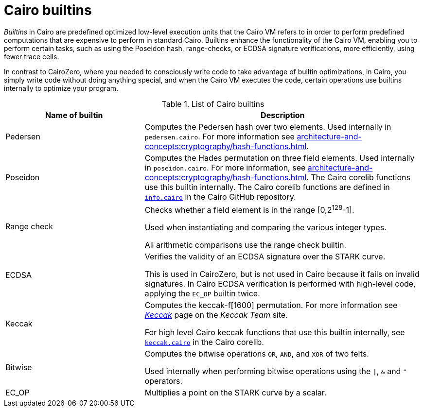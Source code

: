 [id="cairo-builtins"]
= Cairo builtins

_Builtins_ in Cairo are predefined optimized low-level execution units that the Cairo VM refers to in order to perform predefined computations that are expensive to perform in standard Cairo. Builtins enhance the functionality of the Cairo VM, enabling you to perform certain tasks, such as using the Poseidon hash, range-checks, or ECDSA signature verifications, more efficiently, using fewer trace cells.

In contrast to CairoZero, where you needed to consciously write code to take advantage of builtin optimizations, in Cairo, you simply write code without doing anything special, and when the Cairo VM executes the code, certain operations use builtins internally to optimize your program.

[#list-of-cairo-builtins]
.List of Cairo builtins

[cols="1,2",]
|===
|Name of builtin | Description

|Pedersen | Computes the Pedersen hash over two elements. Used internally in `pedersen.cairo`. For more information see xref:architecture-and-concepts:cryptography/hash-functions.adoc[].
|Poseidon |Computes the Hades permutation on three field elements. Used internally in `poseidon.cairo`. For more information, see xref:architecture-and-concepts:cryptography/hash-functions.adoc[]. The Cairo corelib functions use this builtin internally. The Cairo corelib functions are defined in link:https://github.com/starkware-libs/cairo/blob/v2.6.0/corelib/src/starknet/info.cairo[`info.cairo`] in the Cairo GitHub repository.
|Range check a|
Checks whether a field element is in the range [0,2^128^-1].

Used when instantiating and comparing the various integer types.

All arithmetic comparisons use the range check builtin.

|ECDSA |Verifies the validity of an ECDSA signature over the STARK curve.

This is used in CairoZero, but is not used in Cairo because it fails on invalid signatures. In Cairo ECDSA verification is performed with high-level code, applying the `EC_OP` builtin twice.

|Keccak | Computes the keccak-f[1600] permutation. For more information see link:https://keccak.team/keccak.html[_Keccak_] page on the _Keccak Team_ site.

For high level Cairo keccak functions that use this builtin internally, see link:https://github.com/starkware-libs/cairo/blob/main/corelib/src/keccak.cairo#L62[`keccak.cairo`] in the Cairo corelib.

|Bitwise | Computes the bitwise operations `OR`, `AND`, and `XOR` of two felts.

Used internally when performing bitwise operations using the `\|`, `&` and `^` operators.

|EC_OP |Multiplies a point on the STARK curve by a scalar.
|===
